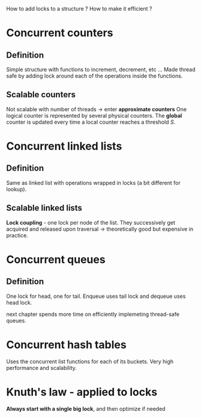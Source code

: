 How to add locks to a structure ?
How to make it efficient ?

* Concurrent counters

** Definition

Simple structure with functions to increment, decrement, etc ...
Made thread safe by adding lock around each of the operations
inside the functions.

** Scalable counters

Not scalable with number of threads -> enter *approximate counters*
One logical counter is represented by several physical counters.
The *global* counter is updated every time a local counter reaches
a threshold /S/.

* Concurrent linked lists

** Definition

Same as linked list with operations wrapped in locks (a bit different
for lookup).

** Scalable linked lists

**Lock coupling** - one lock per node of the list.
They successively get acquired and released upon traversal ->
theoretically good but expensive in practice.

* Concurrent queues

** Definition

One lock for head, one for tail.
Enqueue uses tail lock and dequeue uses head lock.

next chapter spends more time on efficiently implemeting
thread-safe queues.

* Concurrent hash tables

Uses the concurrent list functions for each of its buckets.
Very high performance and scalability.

* Knuth's law - applied to locks

*Always start with a single big lock*, and then optimize if needed
